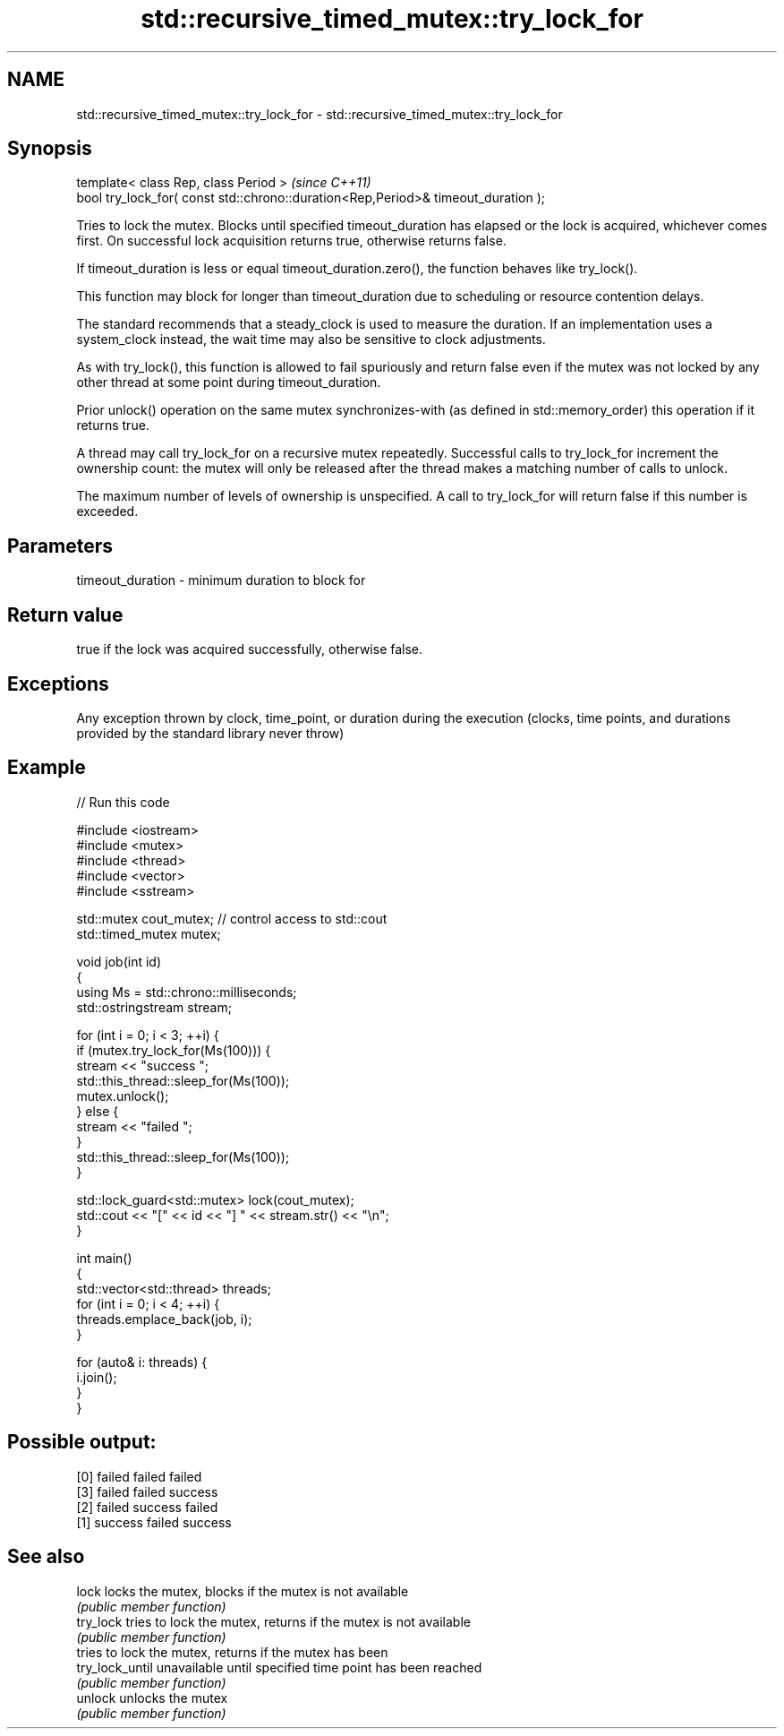 .TH std::recursive_timed_mutex::try_lock_for 3 "2020.03.24" "http://cppreference.com" "C++ Standard Libary"
.SH NAME
std::recursive_timed_mutex::try_lock_for \- std::recursive_timed_mutex::try_lock_for

.SH Synopsis
   template< class Rep, class Period >                                              \fI(since C++11)\fP
   bool try_lock_for( const std::chrono::duration<Rep,Period>& timeout_duration );

   Tries to lock the mutex. Blocks until specified timeout_duration has elapsed or the lock is acquired, whichever comes first. On successful lock acquisition returns true, otherwise returns false.

   If timeout_duration is less or equal timeout_duration.zero(), the function behaves like try_lock().

   This function may block for longer than timeout_duration due to scheduling or resource contention delays.

   The standard recommends that a steady_clock is used to measure the duration. If an implementation uses a system_clock instead, the wait time may also be sensitive to clock adjustments.

   As with try_lock(), this function is allowed to fail spuriously and return false even if the mutex was not locked by any other thread at some point during timeout_duration.

   Prior unlock() operation on the same mutex synchronizes-with (as defined in std::memory_order) this operation if it returns true.

   A thread may call try_lock_for on a recursive mutex repeatedly. Successful calls to try_lock_for increment the ownership count: the mutex will only be released after the thread makes a matching number of calls to unlock.

   The maximum number of levels of ownership is unspecified. A call to try_lock_for will return false if this number is exceeded.

.SH Parameters

   timeout_duration - minimum duration to block for

.SH Return value

   true if the lock was acquired successfully, otherwise false.

.SH Exceptions

   Any exception thrown by clock, time_point, or duration during the execution (clocks, time points, and durations provided by the standard library never throw)

.SH Example

   
// Run this code

 #include <iostream>
 #include <mutex>
 #include <thread>
 #include <vector>
 #include <sstream>

 std::mutex cout_mutex; // control access to std::cout
 std::timed_mutex mutex;

 void job(int id)
 {
     using Ms = std::chrono::milliseconds;
     std::ostringstream stream;

     for (int i = 0; i < 3; ++i) {
         if (mutex.try_lock_for(Ms(100))) {
             stream << "success ";
             std::this_thread::sleep_for(Ms(100));
             mutex.unlock();
         } else {
             stream << "failed ";
         }
         std::this_thread::sleep_for(Ms(100));
     }

     std::lock_guard<std::mutex> lock(cout_mutex);
     std::cout << "[" << id << "] " << stream.str() << "\\n";
 }

 int main()
 {
     std::vector<std::thread> threads;
     for (int i = 0; i < 4; ++i) {
         threads.emplace_back(job, i);
     }

     for (auto& i: threads) {
         i.join();
     }
 }

.SH Possible output:

 [0] failed failed failed
 [3] failed failed success
 [2] failed success failed
 [1] success failed success

.SH See also

   lock           locks the mutex, blocks if the mutex is not available
                  \fI(public member function)\fP
   try_lock       tries to lock the mutex, returns if the mutex is not available
                  \fI(public member function)\fP
                  tries to lock the mutex, returns if the mutex has been
   try_lock_until unavailable until specified time point has been reached
                  \fI(public member function)\fP
   unlock         unlocks the mutex
                  \fI(public member function)\fP
